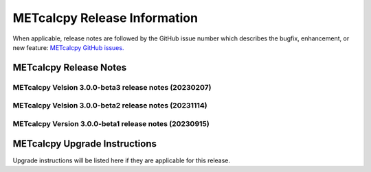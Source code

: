*****************************
METcalcpy Release Information
*****************************

When applicable, release notes are followed by the GitHub issue number which
describes the bugfix, enhancement, or new feature: `METcalcpy GitHub issues. <https://github.com/dtcenter/METcalcpy/issues>`_

METcalcpy Release Notes
=======================


METcalcpy Velsion 3.0.0-beta3 release notes (20230207)
------------------------------------------------------


  .. dropdown:: New Functionality


  .. dropdown:: Enhancements
 
     * **Create aggregation support for MET .stat output** (`#325 <https://github.com/dtcenter/METcalcpy/issues/325>`_)


  .. dropdown:: Internal

     * Update GitHub actions workflows to switch from node 16 to node 20  (`#345 <https://github.com/dtcenter/METcalcpy/issues/345>`_)


  .. dropdown:: Bugfixes


     * Address negative values returned by calculate_bcmse() and calculate_bcrmse() in sl1l2_statistics module (`#329 <https://github.com/dtcenter/METcalcpy/issues/329>`_)


METcalcpy Velsion 3.0.0-beta2 release notes (20231114)
------------------------------------------------------

  .. dropdown:: New Functionality

  .. dropdown:: Enhancements

  .. dropdown:: Internal

     * Change second person references to third (`#315 <https://github.com/dtcenter/METcalcpy/issues/315>`_)
     * Enhanced documentation for Difficulty index (`#332 <https://github.com/dtcenter/METcalcpy/issues/332>`_)

  .. dropdown:: Bugfixes

     * Add missing reliability statistics (`#330 <https://github.com/dtcenter/METcalcpy/issues/330>`_)

METcalcpy Version 3.0.0-beta1 release notes (20230915)
------------------------------------------------------

  .. dropdown:: New Functionality

  .. dropdown:: Enhancements

  .. dropdown:: Internal

  .. dropdown:: Bugfixes

     * Remove reset_index from various calculations (`#322 <https://github.com/dtcenter/METcalcpy/issues/322>`_)


METcalcpy Upgrade Instructions
==============================

Upgrade instructions will be listed here if they are applicable
for this release.
